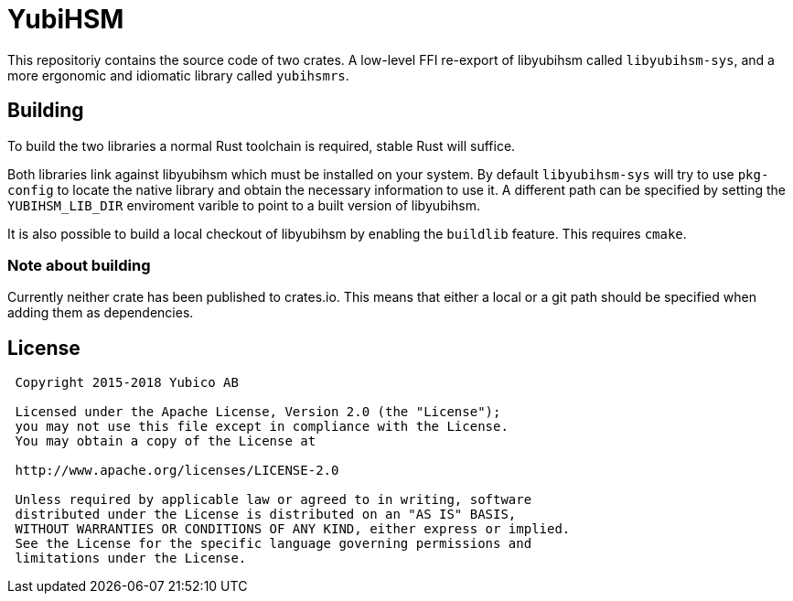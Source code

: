= YubiHSM

This repositoriy contains the source code of two crates. A low-level
FFI re-export of libyubihsm called `libyubihsm-sys`, and a more
ergonomic and idiomatic library called `yubihsmrs`.

== Building

To build the two libraries a normal Rust toolchain is required, stable
Rust will suffice.

Both libraries link against libyubihsm which must be installed on your
system. By default `libyubihsm-sys` will try to use `pkg-config` to
locate the native library and obtain the necessary information to use
it. A different path can be specified by setting the `YUBIHSM_LIB_DIR`
enviroment varible to point to a built version of libyubihsm.

It is also possible to build a local checkout of libyubihsm by
enabling the `buildlib` feature. This requires `cmake`.

=== Note about building

Currently neither crate has been published to crates.io. This means
that either a local or a git path should be specified when adding them
as dependencies.

== License

....
 Copyright 2015-2018 Yubico AB

 Licensed under the Apache License, Version 2.0 (the "License");
 you may not use this file except in compliance with the License.
 You may obtain a copy of the License at

 http://www.apache.org/licenses/LICENSE-2.0

 Unless required by applicable law or agreed to in writing, software
 distributed under the License is distributed on an "AS IS" BASIS,
 WITHOUT WARRANTIES OR CONDITIONS OF ANY KIND, either express or implied.
 See the License for the specific language governing permissions and
 limitations under the License.
....
